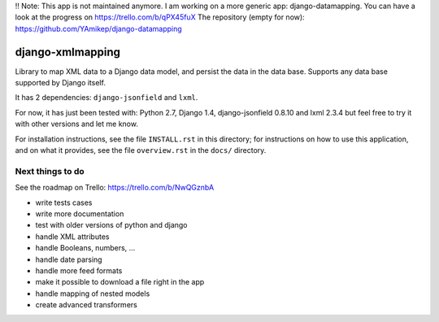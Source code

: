 !! Note: This app is not maintained anymore.
I am working on a more generic app: django-datamapping.
You can have a look at the progress on https://trello.com/b/qPX45fuX
The repository (empty for now): https://github.com/YAmikep/django-datamapping



==================
django-xmlmapping
==================

Library to map XML data to a Django data model, and persist the data in the data base.
Supports any data base supported by Django itself.

It has 2 dependencies: ``django-jsonfield`` and ``lxml``.

For now, it has just been tested with: Python 2.7, Django 1.4, django-jsonfield 0.8.10 and lxml 2.3.4
but feel free to try it with other versions and let me know.

For installation instructions, see the file ``INSTALL.rst`` in this
directory; for instructions on how to use this application, and on
what it provides, see the file ``overview.rst`` in the ``docs/``
directory.

  
  
Next things to do
-----------------

See the roadmap on Trello: https://trello.com/b/NwQGznbA

* write tests cases
* write more documentation
* test with older versions of python and django
* handle XML attributes
* handle Booleans, numbers, ...
* handle date parsing
* handle more feed formats
* make it possible to download a file right in the app
* handle mapping of nested models
* create advanced transformers
